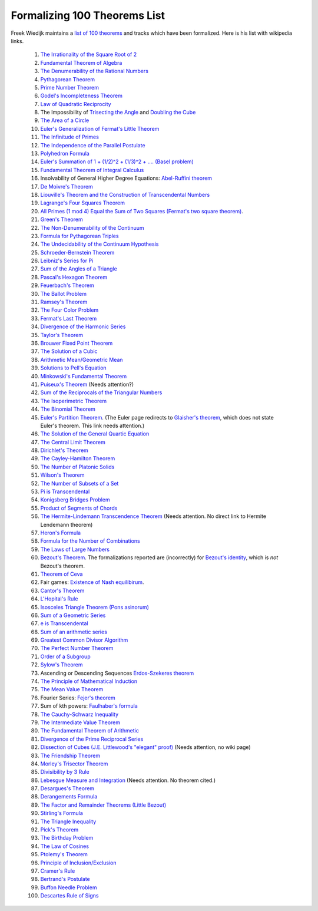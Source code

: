 Formalizing 100 Theorems List
-----------------------------

Freek Wiedijk maintains a `list of 100 theorems <http://www.cs.ru.nl/~freek/100/>`_
and tracks which have been formalized.
Here is his list with wikipedia links.

  1. `The Irrationality of the Square Root of 2 <https://en.wikipedia.org/wiki/Square_root_of_2>`_

  2.  `Fundamental Theorem of Algebra <https://en.wikipedia.org/wiki/Fundamental_theorem_of_algebra>`_

  3.  `The Denumerability of the Rational Numbers <https://en.wikipedia.org/wiki/Countable_set>`_

  4.  `Pythagorean Theorem <https://en.wikipedia.org/wiki/Pythagorean_theorem>`_

  5.  `Prime Number Theorem <https://en.wikipedia.org/wiki/Prime_number_theorem>`_

  6.  `Godel's Incompleteness Theorem <https://en.wikipedia.org/wiki/G%C3%B6del%27s_incompleteness_theorems>`_

  7.  `Law of Quadratic Reciprocity <https://en.wikipedia.org/wiki/Quadratic_reciprocity>`_

  8.  The Impossibility of `Trisecting the Angle <https://en.wikipedia.org/wiki/Angle_trisection>`_ and `Doubling the Cube <https://en.wikipedia.org/wiki/Doubling_the_cube>`_

  9.  `The Area of a Circle <https://en.wikipedia.org/wiki/Area_of_a_circle>`_

  10.  `Euler's Generalization of Fermat's Little Theorem <https://en.wikipedia.org/wiki/Euler%27s_theorem>`_

  11.  `The Infinitude of Primes <https://en.wikipedia.org/wiki/Prime_number#Infiniteness>`_

  12.  `The Independence of the Parallel Postulate <https://en.wikipedia.org/wiki/Parallel_postulate>`_

  13.  `Polyhedron Formula <https://en.wikipedia.org/wiki/Euler_characteristic#Polyhedra>`_

  14.  `Euler's Summation of 1 + (1/2)^2 + (1/3)^2 + .... (Basel problem) <https://en.wikipedia.org/wiki/Basel_problem>`_

  15.  `Fundamental Theorem of Integral Calculus <https://en.wikipedia.org/wiki/Fundamental_theorem_of_calculus>`_


  16.  Insolvability of General Higher Degree Equations: `Abel-Ruffini theorem <https://en.wikipedia.org/wiki/Abel%E2%80%93Ruffini_theorem>`_

  17.  `De Moivre's Theorem <https://en.wikipedia.org/wiki/De_Moivre%27s_formula>`_

  18.  `Liouville's Theorem and the Construction of Transcendental Numbers <https://en.wikipedia.org/wiki/Liouville_number>`_

  19.  `Lagrange's Four Squares Theorem <https://en.wikipedia.org/wiki/Lagrange%27s_four-square_theorem>`_

  20.  `All Primes (1 mod 4) Equal the Sum of Two Squares (Fermat's two square theorem) <https://en.wikipedia.org/wiki/Fermat%27s_theorem_on_sums_of_two_squares>`_.

  21.  `Green's Theorem <https://en.wikipedia.org/wiki/Green%27s_theorem>`_

  22.  `The Non-Denumerability of the Continuum <https://en.wikipedia.org/wiki/Cardinality_of_the_continuum>`_

  23.  `Formula for Pythagorean Triples <https://en.wikipedia.org/wiki/Pythagorean_triple>`_

  24.  `The Undecidability of the Continuum Hypothesis <https://en.wikipedia.org/wiki/Continuum_hypothesis>`_

  25.  `Schroeder-Bernstein Theorem <https://en.wikipedia.org/wiki/Schr%C3%B6der%E2%80%93Bernstein_theorem>`_

  26.  `Leibniz's Series for Pi <https://en.wikipedia.org/wiki/Leibniz_formula_for_%CF%80>`_

  27.  `Sum of the Angles of a Triangle <https://en.wikipedia.org/wiki/Sum_of_angles_of_a_triangle>`_

  28.  `Pascal's Hexagon Theorem <https://en.wikipedia.org/wiki/Pascal%27s_theorem>`_

  29.  `Feuerbach's Theorem <https://en.wikipedia.org/wiki/Nine-point_circle>`_

  30.  `The Ballot Problem <https://en.wikipedia.org/wiki/Bertrand%27s_ballot_theorem>`_

  31.  `Ramsey's Theorem <https://en.wikipedia.org/wiki/Ramsey%27s_theorem>`_

  32.  `The Four Color Problem <https://en.wikipedia.org/wiki/Four_color_theorem>`_

  33.  `Fermat's Last Theorem <https://en.wikipedia.org/wiki/Fermat%27s_Last_Theorem>`_

  34.  `Divergence of the Harmonic Series <https://en.wikipedia.org/wiki/Harmonic_series_(mathematics)>`_

  35.  `Taylor's Theorem <https://en.wikipedia.org/wiki/Taylor%27s_theorem>`_

  36.  `Brouwer Fixed Point Theorem <https://en.wikipedia.org/wiki/Brouwer_fixed-point_theorem>`_

  37.  `The Solution of a Cubic <https://en.wikipedia.org/wiki/Cubic_function#Derivation_of_the_roots>`_

  38.  `Arithmetic Mean/Geometric Mean <https://en.wikipedia.org/wiki/Inequality_of_arithmetic_and_geometric_means>`_

  39.  `Solutions to Pell's Equation <https://en.wikipedia.org/wiki/Pell%27s_equation>`_

  40.  `Minkowski's Fundamental Theorem <https://en.wikipedia.org/wiki/Minkowski%27s_theorem>`_

  41.  `Puiseux's Theorem <https://en.wikipedia.org/wiki/Puiseux_series>`_  (Needs attention?)

  42.  `Sum of the Reciprocals of the Triangular Numbers <https://en.wikipedia.org/wiki/Triangular_number>`_

  43.  `The Isoperimetric Theorem <https://en.wikipedia.org/wiki/Isoperimetric_inequality>`_

  44.  `The Binomial Theorem <https://en.wikipedia.org/wiki/Binomial_theorem>`_

  45.  `Euler's Partition Theorem
       <https://en.wikipedia.org/wiki/List_of_things_named_after_Leonhard_Euler>`_.
       (The Euler page redirects to `Glaisher's theorem
       <https://en.wikipedia.org/wiki/Glaisher%27s_theorem>`_, which
       does not state Euler's theorem. This link needs attention.)

  46.  `The Solution of the General Quartic Equation <https://en.wikipedia.org/wiki/Quartic_function#Solution_methods>`_


  47.  `The Central Limit Theorem <https://en.wikipedia.org/wiki/Central_limit_theorem>`_


  48.  `Dirichlet's Theorem <https://en.wikipedia.org/wiki/Dirichlet%27s_theorem_on_arithmetic_progressions>`_


  49.  `The Cayley-Hamilton Theorem <https://en.wikipedia.org/wiki/Cayley%E2%80%93Hamilton_theorem>`_


  50.  `The Number of Platonic Solids <https://en.wikipedia.org/wiki/Platonic_solid>`_


  51.  `Wilson's Theorem <https://en.wikipedia.org/wiki/Wilson%27s_theorem>`_


  52.  `The Number of Subsets of a Set <https://en.wikipedia.org/wiki/Power_set>`_


  53.  `Pi is Transcendental <https://en.wikipedia.org/wiki/Lindemann%E2%80%93Weierstrass_theorem>`_


  54.  `Konigsberg Bridges Problem <https://en.wikipedia.org/wiki/Seven_Bridges_of_K%C3%B6nigsberg>`_


  55.  `Product of Segments of Chords <https://en.wikipedia.org/wiki/Intersecting_chords_theorem>`_


  56.  `The Hermite-Lindemann Transcendence Theorem <https://en.wikipedia.org/wiki/Auxiliary_function#A_proof_of_the_Hermite%E2%80%93Lindemann_theorem>`_ (Needs attention. No direct link to Hermite Lendemann theorem)


  57.  `Heron's Formula <https://en.wikipedia.org/wiki/Heron%27s_formula>`_

  58.  `Formula for the Number of Combinations <https://en.wikipedia.org/wiki/Combination>`_

  59.  `The Laws of Large Numbers <https://en.wikipedia.org/wiki/Law_of_large_numbers>`_

  60.  `Bezout's Theorem <https://en.wikipedia.org/wiki/B%C3%A9zout%27s_theorem>`_.  The formalizations reported
       are (incorrectly) for `Bezout's identity <https://en.wikipedia.org/wiki/B%C3%A9zout%27s_identity>`_, which is *not* Bezout's theorem.

  61.  `Theorem of Ceva <https://en.wikipedia.org/wiki/Ceva%27s_theorem>`_

  62.  Fair games: `Existence of Nash equilibirum <https://en.wikipedia.org/wiki/Nash_equilibrium>`_. 

  63.  `Cantor's Theorem <https://en.wikipedia.org/wiki/Cantor%27s_theorem>`_

  64.  `L'Hopital's Rule <https://en.wikipedia.org/wiki/L%27H%C3%B4pital%27s_rule>`_

  65.  `Isosceles Triangle Theorem (Pons asinorum) <https://en.wikipedia.org/wiki/Pons_asinorum>`_


  66.  `Sum of a Geometric Series <https://en.wikipedia.org/wiki/Geometric_series>`_


  67.  `e is Transcendental <https://en.wikipedia.org/wiki/Lindemann%E2%80%93Weierstrass_theorem>`_


  68.  `Sum of an arithmetic series <https://en.wikipedia.org/wiki/Arithmetic_progression>`_


  69.  `Greatest Common Divisor Algorithm <https://en.wikipedia.org/wiki/Euclidean_algorithm>`_


  70.  `The Perfect Number Theorem <https://en.wikipedia.org/wiki/Perfect_number>`_


  71.  `Order of a Subgroup <https://en.wikipedia.org/wiki/Lagrange%27s_theorem_(group_theory)>`_


  72.  `Sylow's Theorem <https://en.wikipedia.org/wiki/Sylow_theorems>`_


  73.  Ascending or Descending Sequences `Erdos-Szekeres theorem <https://en.wikipedia.org/wiki/Erd%C5%91s%E2%80%93Szekeres_theorem>`_


  74.  `The Principle of Mathematical Induction <https://en.wikipedia.org/wiki/Mathematical_induction>`_


  75.  `The Mean Value Theorem <https://en.wikipedia.org/wiki/Mean_value_theorem>`_


  76.  Fourier Series: `Fejer's theorem <https://en.wikipedia.org/wiki/Fej%C3%A9r%27s_theorem>`_


  77.  Sum of kth powers: `Faulhaber's formula <https://en.wikipedia.org/wiki/Faulhaber%27s_formula>`_


  78.  `The Cauchy-Schwarz Inequality <https://en.wikipedia.org/wiki/Cauchy%E2%80%93Schwarz_inequality>`_


  79.  `The Intermediate Value Theorem <https://en.wikipedia.org/wiki/Intermediate_value_theorem>`_


  80.  `The Fundamental Theorem of Arithmetic <https://en.wikipedia.org/wiki/Fundamental_theorem_of_arithmetic>`_


  81.  `Divergence of the Prime Reciprocal Series <https://en.wikipedia.org/wiki/Divergence_of_the_sum_of_the_reciprocals_of_the_primes>`_

  82.  `Dissection of Cubes (J.E. Littlewood's "elegant" proof) <https://strathmaths.wordpress.com/2012/06/21/solution-to-the-cube-dissection-puzzle/>`_  (Needs attention, no wiki page)

  83.  `The Friendship Theorem <https://en.wikipedia.org/wiki/Friendship_graph#Friendship_theorem>`_

  84.  `Morley's Trisector Theorem <https://en.wikipedia.org/wiki/Morley%27s_trisector_theorem>`_

  85.  `Divisibility by 3 Rule <https://en.wikipedia.org/wiki/Divisibility_rule#Divisibility_by_3_or_9>`_


  86.  `Lebesgue Measure and Integration <https://en.wikipedia.org/wiki/Lebesgue_measure>`_
       (Needs attention.  No theorem cited.)


  87.  `Desargues's Theorem <https://en.wikipedia.org/wiki/Desargues%27s_theorem>`_

  88.  `Derangements Formula <https://en.wikipedia.org/wiki/Derangement>`_

  89.  `The Factor and Remainder Theorems (Little Bezout) <https://en.wikipedia.org/wiki/Polynomial_remainder_theorem>`_

  90.  `Stirling's Formula <https://en.wikipedia.org/wiki/Stirling%27s_approximation>`_

  91.  `The Triangle Inequality <https://en.wikipedia.org/wiki/Triangle_inequality>`_

  92.  `Pick's Theorem <https://en.wikipedia.org/wiki/Pick%27s_theorem>`_

  93.  `The Birthday Problem <https://en.wikipedia.org/wiki/Birthday_problem>`_

  94.  `The Law of Cosines <https://en.wikipedia.org/wiki/Law_of_cosines>`_

  95.  `Ptolemy's Theorem <https://en.wikipedia.org/wiki/Ptolemy%27s_theorem>`_


  96.  `Principle of Inclusion/Exclusion <https://en.wikipedia.org/wiki/Inclusion%E2%80%93exclusion_principle>`_


  97.  `Cramer's Rule <https://en.wikipedia.org/wiki/Cramer%27s_rule>`_


  98.  `Bertrand's Postulate <https://en.wikipedia.org/wiki/Bertrand%27s_postulate>`_

  99.  `Buffon Needle Problem <https://en.wikipedia.org/wiki/Buffon%27s_needle>`_

  100.  `Descartes Rule of Signs <https://en.wikipedia.org/wiki/Descartes%27_rule_of_signs>`_
